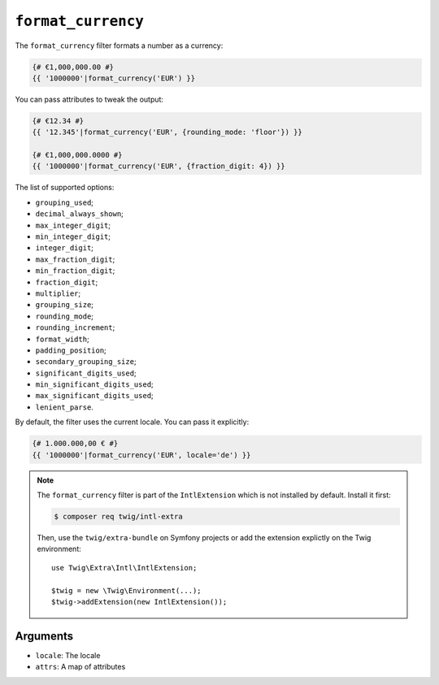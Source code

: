 ``format_currency``
===================

.. versionadded:: 2.12
    The ``format_currency`` filter was added in Twig 2.12.

The ``format_currency`` filter formats a number as a currency:

.. code-block:: twig

    {# €1,000,000.00 #}
    {{ '1000000'|format_currency('EUR') }}

You can pass attributes to tweak the output:

.. code-block:: twig

    {# €12.34 #}
    {{ '12.345'|format_currency('EUR', {rounding_mode: 'floor'}) }}

    {# €1,000,000.0000 #}
    {{ '1000000'|format_currency('EUR', {fraction_digit: 4}) }}

The list of supported options:

* ``grouping_used``;
* ``decimal_always_shown``;
* ``max_integer_digit``;
* ``min_integer_digit``;
* ``integer_digit``;
* ``max_fraction_digit``;
* ``min_fraction_digit``;
* ``fraction_digit``;
* ``multiplier``;
* ``grouping_size``;
* ``rounding_mode``;
* ``rounding_increment``;
* ``format_width``;
* ``padding_position``;
* ``secondary_grouping_size``;
* ``significant_digits_used``;
* ``min_significant_digits_used``;
* ``max_significant_digits_used``;
* ``lenient_parse``.

By default, the filter uses the current locale. You can pass it explicitly:

.. code-block:: twig

    {# 1.000.000,00 € #}
    {{ '1000000'|format_currency('EUR', locale='de') }}

.. note::

    The ``format_currency`` filter is part of the ``IntlExtension`` which is not
    installed by default. Install it first:

    .. code-block:: bash

        $ composer req twig/intl-extra

    Then, use the ``twig/extra-bundle`` on Symfony projects or add the extension
    explictly on the Twig environment::

        use Twig\Extra\Intl\IntlExtension;

        $twig = new \Twig\Environment(...);
        $twig->addExtension(new IntlExtension());

Arguments
---------

* ``locale``: The locale
* ``attrs``: A map of attributes
